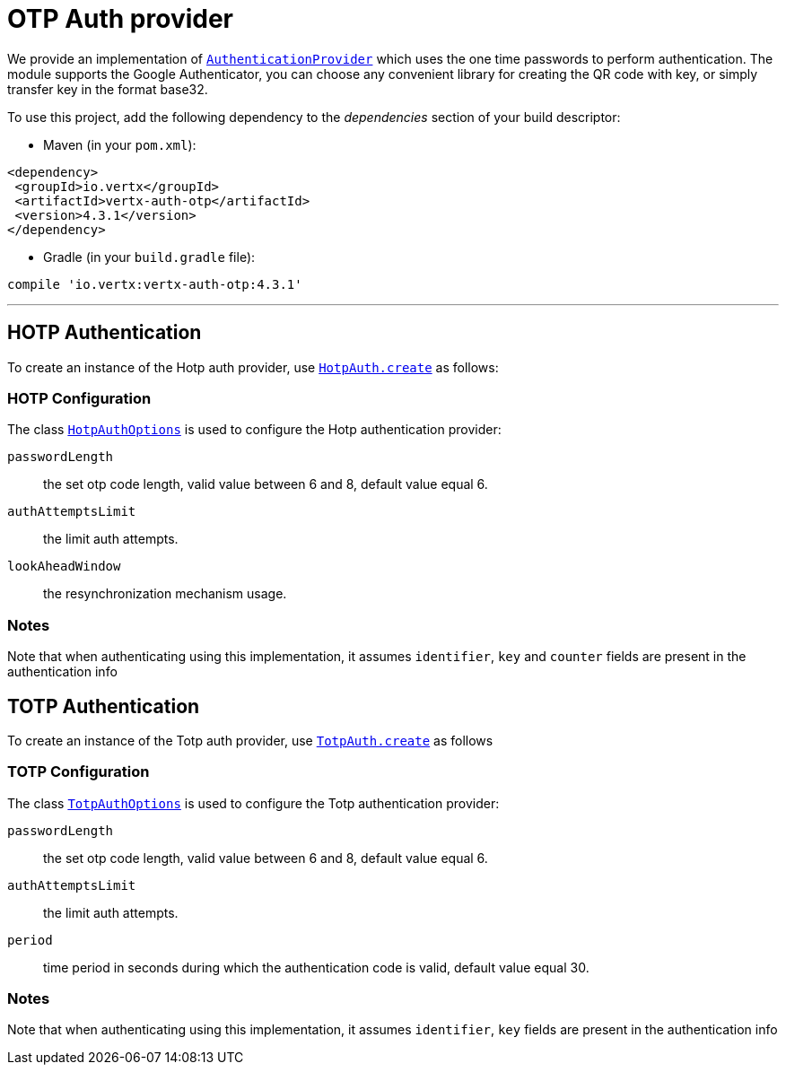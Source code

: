 = OTP Auth provider

We provide an implementation of `link:../../apidocs/io/vertx/ext/auth/authentication/AuthenticationProvider.html[AuthenticationProvider]` which uses the one time passwords
to perform authentication.
The module supports the Google Authenticator, you can choose any convenient library for creating the QR code with key, or simply transfer key in the format base32.

To use this project, add the following
dependency to the _dependencies_ section of your build descriptor:

* Maven (in your `pom.xml`):

[source,xml,subs="+attributes"]
----
<dependency>
 <groupId>io.vertx</groupId>
 <artifactId>vertx-auth-otp</artifactId>
 <version>4.3.1</version>
</dependency>
----

* Gradle (in your `build.gradle` file):

[source,groovy,subs="+attributes"]
----
compile 'io.vertx:vertx-auth-otp:4.3.1'
----

---

== HOTP Authentication
To create an instance of the Hotp auth provider, use `link:../../apidocs/io/vertx/ext/auth/otp/hotp/HotpAuth.html#create-io.vertx.ext.auth.otp.hotp.HotpAuthOptions-[HotpAuth.create]` as follows:

=== HOTP Configuration

The class `link:../../apidocs/io/vertx/ext/auth/otp/hotp/HotpAuthOptions.html[HotpAuthOptions]` is used to configure the Hotp authentication provider:

`passwordLength`:: the set otp code length, valid value between 6 and 8, default value equal 6.

`authAttemptsLimit`:: the limit auth attempts.

`lookAheadWindow`:: the resynchronization mechanism usage.

=== Notes

Note that when authenticating using this implementation, it assumes `identifier`, `key` and `counter` fields are present in the authentication info

== TOTP Authentication

To create an instance of the Totp auth provider, use `link:../../apidocs/io/vertx/ext/auth/otp/totp/TotpAuth.html#create-io.vertx.ext.auth.otp.totp.TotpAuthOptions-[TotpAuth.create]` as follows

=== TOTP Configuration

The class `link:../../apidocs/io/vertx/ext/auth/otp/totp/TotpAuthOptions.html[TotpAuthOptions]` is used to configure the Totp authentication provider:

`passwordLength`:: the set otp code length, valid value between 6 and 8, default value equal 6.

`authAttemptsLimit`:: the limit auth attempts.

`period`:: time period in seconds during which the authentication code is valid, default value equal 30.

=== Notes

Note that when authenticating using this implementation, it assumes `identifier`, `key` fields are present in the authentication info